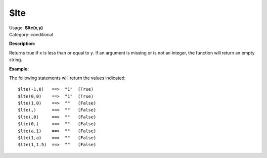 .. MusicBrainz Picard Documentation Project

$lte
====

| Usage: **$lte(x,y)**
| Category: conditional

**Description:**

Returns true if ``x`` is less than or equal to ``y``.  If an argument is missing or is
not an integer, the function will return an empty string.


**Example:**

The following statements will return the values indicated::

    $lte(-1,0)   ==>  "1"  (True)
    $lte(0,0)    ==>  "1"  (True)
    $lte(1,0)    ==>  ""   (False)
    $lte(,)      ==>  ""   (False)
    $lte(,0)     ==>  ""   (False)
    $lte(0,)     ==>  ""   (False)
    $lte(a,1)    ==>  ""   (False)
    $lte(1,a)    ==>  ""   (False)
    $lte(1,1.5)  ==>  ""   (False)
